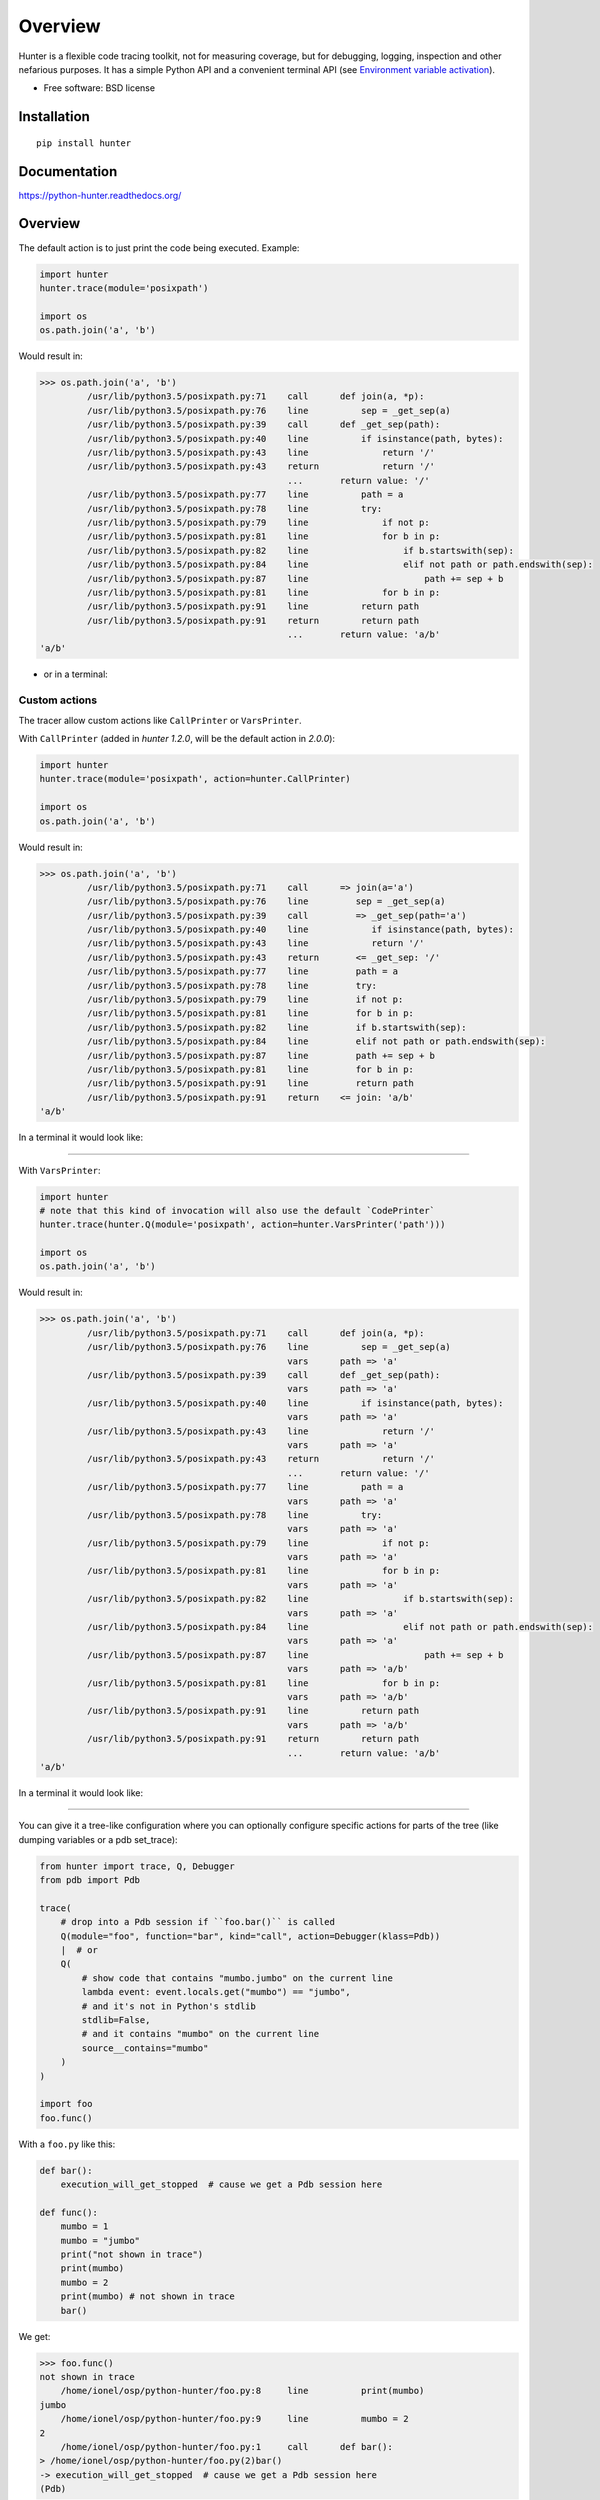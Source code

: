 ========
Overview
========



Hunter is a flexible code tracing toolkit, not for measuring coverage, but for debugging, logging, inspection and other
nefarious purposes. It has a simple Python API and a convenient terminal API (see `Environment variable activation
<env-var-activation_>`_).

* Free software: BSD license

Installation
============

::

    pip install hunter

Documentation
=============

https://python-hunter.readthedocs.org/


Overview
========

The default action is to just print the code being executed. Example:

.. sourcecode:: python

    import hunter
    hunter.trace(module='posixpath')

    import os
    os.path.join('a', 'b')

Would result in:

.. sourcecode:: pycon

    >>> os.path.join('a', 'b')
             /usr/lib/python3.5/posixpath.py:71    call      def join(a, *p):
             /usr/lib/python3.5/posixpath.py:76    line          sep = _get_sep(a)
             /usr/lib/python3.5/posixpath.py:39    call      def _get_sep(path):
             /usr/lib/python3.5/posixpath.py:40    line          if isinstance(path, bytes):
             /usr/lib/python3.5/posixpath.py:43    line              return '/'
             /usr/lib/python3.5/posixpath.py:43    return            return '/'
                                                   ...       return value: '/'
             /usr/lib/python3.5/posixpath.py:77    line          path = a
             /usr/lib/python3.5/posixpath.py:78    line          try:
             /usr/lib/python3.5/posixpath.py:79    line              if not p:
             /usr/lib/python3.5/posixpath.py:81    line              for b in p:
             /usr/lib/python3.5/posixpath.py:82    line                  if b.startswith(sep):
             /usr/lib/python3.5/posixpath.py:84    line                  elif not path or path.endswith(sep):
             /usr/lib/python3.5/posixpath.py:87    line                      path += sep + b
             /usr/lib/python3.5/posixpath.py:81    line              for b in p:
             /usr/lib/python3.5/posixpath.py:91    line          return path
             /usr/lib/python3.5/posixpath.py:91    return        return path
                                                   ...       return value: 'a/b'
    'a/b'

- or in a terminal:

.. image:: https://raw.githubusercontent.com/ionelmc/python-hunter/master/docs/simple-trace.png

Custom actions
--------------

The tracer allow custom actions like ``CallPrinter`` or ``VarsPrinter``.

With ``CallPrinter`` (added in `hunter 1.2.0`, will be the default action in `2.0.0`):

.. sourcecode:: python

    import hunter
    hunter.trace(module='posixpath', action=hunter.CallPrinter)

    import os
    os.path.join('a', 'b')

Would result in:

.. sourcecode:: pycon

    >>> os.path.join('a', 'b')
             /usr/lib/python3.5/posixpath.py:71    call      => join(a='a')
             /usr/lib/python3.5/posixpath.py:76    line         sep = _get_sep(a)
             /usr/lib/python3.5/posixpath.py:39    call         => _get_sep(path='a')
             /usr/lib/python3.5/posixpath.py:40    line            if isinstance(path, bytes):
             /usr/lib/python3.5/posixpath.py:43    line            return '/'
             /usr/lib/python3.5/posixpath.py:43    return       <= _get_sep: '/'
             /usr/lib/python3.5/posixpath.py:77    line         path = a
             /usr/lib/python3.5/posixpath.py:78    line         try:
             /usr/lib/python3.5/posixpath.py:79    line         if not p:
             /usr/lib/python3.5/posixpath.py:81    line         for b in p:
             /usr/lib/python3.5/posixpath.py:82    line         if b.startswith(sep):
             /usr/lib/python3.5/posixpath.py:84    line         elif not path or path.endswith(sep):
             /usr/lib/python3.5/posixpath.py:87    line         path += sep + b
             /usr/lib/python3.5/posixpath.py:81    line         for b in p:
             /usr/lib/python3.5/posixpath.py:91    line         return path
             /usr/lib/python3.5/posixpath.py:91    return    <= join: 'a/b'
    'a/b'

In a terminal it would look like:

.. image:: https://raw.githubusercontent.com/ionelmc/python-hunter/master/docs/code-trace.png

------

With ``VarsPrinter``:

.. sourcecode:: python

    import hunter
    # note that this kind of invocation will also use the default `CodePrinter`
    hunter.trace(hunter.Q(module='posixpath', action=hunter.VarsPrinter('path')))

    import os
    os.path.join('a', 'b')

Would result in:

.. sourcecode:: pycon

    >>> os.path.join('a', 'b')
             /usr/lib/python3.5/posixpath.py:71    call      def join(a, *p):
             /usr/lib/python3.5/posixpath.py:76    line          sep = _get_sep(a)
                                                   vars      path => 'a'
             /usr/lib/python3.5/posixpath.py:39    call      def _get_sep(path):
                                                   vars      path => 'a'
             /usr/lib/python3.5/posixpath.py:40    line          if isinstance(path, bytes):
                                                   vars      path => 'a'
             /usr/lib/python3.5/posixpath.py:43    line              return '/'
                                                   vars      path => 'a'
             /usr/lib/python3.5/posixpath.py:43    return            return '/'
                                                   ...       return value: '/'
             /usr/lib/python3.5/posixpath.py:77    line          path = a
                                                   vars      path => 'a'
             /usr/lib/python3.5/posixpath.py:78    line          try:
                                                   vars      path => 'a'
             /usr/lib/python3.5/posixpath.py:79    line              if not p:
                                                   vars      path => 'a'
             /usr/lib/python3.5/posixpath.py:81    line              for b in p:
                                                   vars      path => 'a'
             /usr/lib/python3.5/posixpath.py:82    line                  if b.startswith(sep):
                                                   vars      path => 'a'
             /usr/lib/python3.5/posixpath.py:84    line                  elif not path or path.endswith(sep):
                                                   vars      path => 'a'
             /usr/lib/python3.5/posixpath.py:87    line                      path += sep + b
                                                   vars      path => 'a/b'
             /usr/lib/python3.5/posixpath.py:81    line              for b in p:
                                                   vars      path => 'a/b'
             /usr/lib/python3.5/posixpath.py:91    line          return path
                                                   vars      path => 'a/b'
             /usr/lib/python3.5/posixpath.py:91    return        return path
                                                   ...       return value: 'a/b'
    'a/b'

In a terminal it would look like:

.. image:: https://raw.githubusercontent.com/ionelmc/python-hunter/master/docs/vars-trace.png

-----

You can give it a tree-like configuration where you can optionally configure specific actions for parts of the
tree (like dumping variables or a pdb set_trace):

.. sourcecode:: python

    from hunter import trace, Q, Debugger
    from pdb import Pdb

    trace(
        # drop into a Pdb session if ``foo.bar()`` is called
        Q(module="foo", function="bar", kind="call", action=Debugger(klass=Pdb))
        |  # or
        Q(
            # show code that contains "mumbo.jumbo" on the current line
            lambda event: event.locals.get("mumbo") == "jumbo",
            # and it's not in Python's stdlib
            stdlib=False,
            # and it contains "mumbo" on the current line
            source__contains="mumbo"
        )
    )

    import foo
    foo.func()

With a ``foo.py`` like this:

.. sourcecode:: python

    def bar():
        execution_will_get_stopped  # cause we get a Pdb session here

    def func():
        mumbo = 1
        mumbo = "jumbo"
        print("not shown in trace")
        print(mumbo)
        mumbo = 2
        print(mumbo) # not shown in trace
        bar()


We get:

.. sourcecode:: pycon

    >>> foo.func()
    not shown in trace
        /home/ionel/osp/python-hunter/foo.py:8     line          print(mumbo)
    jumbo
        /home/ionel/osp/python-hunter/foo.py:9     line          mumbo = 2
    2
        /home/ionel/osp/python-hunter/foo.py:1     call      def bar():
    > /home/ionel/osp/python-hunter/foo.py(2)bar()
    -> execution_will_get_stopped  # cause we get a Pdb session here
    (Pdb)

In a terminal it would look like:

.. image:: https://raw.githubusercontent.com/ionelmc/python-hunter/master/docs/tree-trace.png

.. _env-var-activation:

Environment variable activation
-------------------------------

For your convenience environment variable activation is available. Just run your app like this::


    PYTHONHUNTER="module='os.path'" python yourapp.py

On Windows you'd do something like::

    set PYTHONHUNTER=module='os.path'
    python yourapp.py

The activation works with a clever ``.pth`` file that checks for that env var presence and before your app runs does something
like this::

    from hunter import *
    trace(<whatever-you-had-in-the-PYTHONHUNTER-env-var>)

Note that Hunter is activated even if the env var is empty, eg: ``PYTHONHUNTER=""``.

Filtering DSL
-------------

Hunter supports a flexible query DSL, see the `introduction
<https://python-hunter.readthedocs.org/en/latest/introduction.html>`_.

Development
===========

To run the all tests run::

    tox


FAQ
===

Why not Smiley?
---------------

There's some obvious overlap with `smiley <https://pypi.python.org/pypi/smiley>`_ but there are few fundamental differences:

* Complexity. Smiley is simply over-engineered:

  * It's uses IPC and a SQL database.
  * It has a webserver. Lots of dependencies.
  * It uses threads. Side-effects and subtle bugs are introduced in your code.
  * It records everything. Tries to dump any variable. Often fails and stops working.

  Why do you need all that just to debug some stuff in a terminal? Simply put, it's a nice idea but the design choices work
  against you when you're already neck-deep into debugging your own code. In my experience Smiley has been very buggy and
  unreliable. Your mileage might way of course.

* Tracing long running code. This will make Smiley record lots of data, making it unusable.

  Now because Smiley records everything, you'd think it's better suited for short programs. But alas, if your program runs
  quickly then it's pointless to record the execution. You can just run it again.

  It seems there's only one situation where it's reasonable to use Smiley: tracing io-bound apps remotely. Those apps don't
  execute lots of code, they just wait on network so Smiley's storage won't blow out of proportion and tracing overhead might
  be acceptable.
* Use-cases. It seems to me Smiley's purpose is not really debugging code, but more of a "non interactive monitoring" tool.

In contrast, Hunter is very simple:

* Few dependencies.
* Low overhead (tracing/filtering code has an optional Cython extension).
* No storage. This simplifies lots of things.

  The only cost is that you might need to run the code multiple times to get the filtering/actions right. This means Hunter is
  not really suited for "post-mortem" debugging. If you can't reproduce the problem anymore then Hunter won't be of much help.

Why (not) coverage?
-------------------

For purposes of debugging `coverage <https://pypi.python.org/pypi/coverage>`_ is a great tool but only as far as "debugging
by looking at what code is (not) run". Checking branch coverage is good but it will only get you as far.

>From the other perspective, you'd be wondering if you could use Hunter to measure coverage-like things. You could do it but
for that purpose Hunter is very "rough": it has no builtin storage. You'd have to implement your own storage. You can do it
but it wouldn't give you any advantage over making your own tracer if you don't need to "pre-filter" whatever you're
recording.

In other words, filtering events is the main selling point of Hunter - it's fast (cython implementation) and the query API is
flexible enough.


Changelog
=========

1.2.0 (2016-01-24)
------------------

* Fixed printouts of objects that return very large string in ``__repr__()``. Trimmed to 512. Configurable in actions with the
  ``repr_limit`` option.
* Improved validation of ``VarsPrinter``'s initializer.
* Added a ``CallPrinter`` action.

1.1.0 (2016-01-21)
------------------

* Implemented a destructor (``__dealloc__``) for the Cython tracer.
* Improved the restoring of the previous tracer in the Cython tracer (use ``PyEval_SetTrace``) directly.
* Removed ``tracer`` as an allowed filtering argument in ``hunter.Query``.
* Add basic validation (must be callable) for positional arguments and actions passed into ``hunter.Q``. Closes
  `#23 <https://github.com/ionelmc/python-hunter/issues/23>`_.
* Fixed ``stdlib`` checks (wasn't very reliable). Closes `#24 <https://github.com/ionelmc/python-hunter/issues/24>`_.

1.0.2 (2016-01-05)
------------------

* Fixed missing import in ``setup.py``.

1.0.1 (2015-12-24)
------------------

* Fix a compile issue with the MSVC compiler (seems it don't like the inline option on the ``fast_When_call``).

1.0.0 (2015-12-24)
------------------

* Implemented fast tracer and query objects in Cython. **MAY BE BACKWARDS INCOMPATIBLE**

  To force using the old pure-python implementation set the ``PUREPYTHONHUNTER`` environment variable to non-empty value.
* Added filtering operators: ``contains``, ``startswith``, ``endswith`` and ``in``. Examples:

  * ``Q(module_startswith='foo'`` will match events from ``foo``, ``foo.bar`` and ``foobar``.
  * ``Q(module_startswith=['foo', 'bar']`` will match events from ``foo``, ``foo.bar``, ``foobar``, ``bar``, ``bar.foo`` and ``baroo`` .
  * ``Q(module_endswith='bar'`` will match events from ``foo.bar`` and ``foobar``.
  * ``Q(module_contains='ip'`` will match events from ``lipsum``.
  * ``Q(module_in=['foo', 'bar']`` will match events from ``foo`` and ``bar``.
  * ``Q(module_regex=r"(re|sre.*)\b") will match events from ``re``, ``re.foobar``, ``srefoobar`` but not from ``repr``.

* Removed the ``merge`` option. Now when you call ``hunter.trace(...)`` multiple times only the last one is active.
  **BACKWARDS INCOMPATIBLE**
* Remove the `previous_tracer handling`. Now when you call ``hunter.trace(...)`` the previous tracer (whatever was in
  ``sys.gettrace()``) is disabled and restored when ``hunter.stop()`` is called. **BACKWARDS INCOMPATIBLE**
* Fixed ``CodePrinter`` to show module name if it fails to get any sources.

0.6.0 (2015-10-10)
------------------

* Added a ``clear_env_var`` option on the tracer (disables tracing in subprocess).
* Added ``force_colors`` option on ``VarsPrinter`` and ``CodePrinter``.
* Allowed setting the `stream` to a file name (option on ``VarsPrinter`` and ``CodePrinter``).
* Bumped up the filename alignment to 40 cols.
* If not merging then `self` is not kept as a previous tracer anymore.
  Closes `#16 <https://github.com/ionelmc/python-hunter/issues/16>`_.
* Fixed handling in VarsPrinter: properly print eval errors and don't try to show anything if there's an AttributeError.
  Closes `#18 <https://github.com/ionelmc/python-hunter/issues/18>`_.
* Added a ``stdlib`` boolean flag (for filtering purposes).
  Closes `#15 <https://github.com/ionelmc/python-hunter/issues/15>`_.
* Fixed broken frames that have "None" for filename or module (so they can still be treated as strings).
* Corrected output files in the ``install_lib`` command so that pip can uninstall the pth file.
  This only works when it's installed with pip (sadly, ``setup.py install/develop`` and ``pip install -e`` will still
  leave pth garbage on ``pip uninstall hunter``).

0.5.1 (2015-04-15)
------------------

* Fixed ``Event.globals`` to actually be the dict of global vars (it was just the locals).

0.5.0 (2015-04-06)
------------------

* Fixed ``And`` and ``Or`` "single argument unwrapping".
* Implemented predicate compression. Example: ``Or(Or(a, b), c)`` is converted to ``Or(a, b, c)``.
* Renamed the ``Event.source`` to ``Event.fullsource``.
* Added ``Event.source`` that doesn't do any fancy sourcecode tokenization.
* Fixed ``Event.fullsource`` return value for situations where the tokenizer would fail.
* Made the print function available in the ``PYTHONHUNTER`` env var payload.
* Added a __repr__ for ``Event``.

0.4.0 (2015-03-29)
------------------

* Disabled colors for Jython (contributed by Claudiu Popa in `#12 <https://github.com/ionelmc/python-hunter/pull/12>`_).
* Test suite fixes for Windows (contributed by Claudiu Popa in `#11 <https://github.com/ionelmc/python-hunter/pull/11>`_).
* Added an introduction section in the docs.
* Implemented a prettier fallback for when no sources are available for that frame.
* Implemented fixups in cases where you use action classes as a predicates.

0.3.1 (2015-03-29)
------------------

* Forgot to merge some commits ...

0.3.0 (2015-03-29)
------------------

* Added handling for internal repr failures.
* Fixed issues with displaying code that has non-ascii characters.
* Implemented better display for ``call`` frames so that when a function has decorators the
  function definition is shown (instead of just the first decorator).
  See: `#8 <https://github.com/ionelmc/python-hunter/issues/8>`_.

0.2.1 (2015-03-28)
------------------

* Added missing color entry for exception events.
* Added ``Event.line`` property. It returns the source code for the line being run.

0.2.0 (2015-03-27)
------------------

* Added color support (and ``colorama`` as dependency).
* Added support for expressions in ``VarsPrinter``.
* Breaking changes:

  * Renamed ``F`` to ``Q``. And ``Q`` is now just a convenience wrapper for ``Query``.
  * Renamed the ``PYTHON_HUNTER`` env variable to ``PYTHONHUNTER``.
  * Changed ``When`` to take positional arguments.
  * Changed output to show 2 path components (still not configurable).
  * Changed ``VarsPrinter`` to take positional arguments for the names.
* Improved error reporting for env variable activation (``PYTHONHUNTER``).
* Fixed env var activator (the ``.pth`` file) installation with ``setup.py install`` (the "egg installs") and
  ``setup.py develop``/``pip install -e`` (the "egg links").

0.1.0 (2015-03-22)
------------------

* First release on PyPI.


